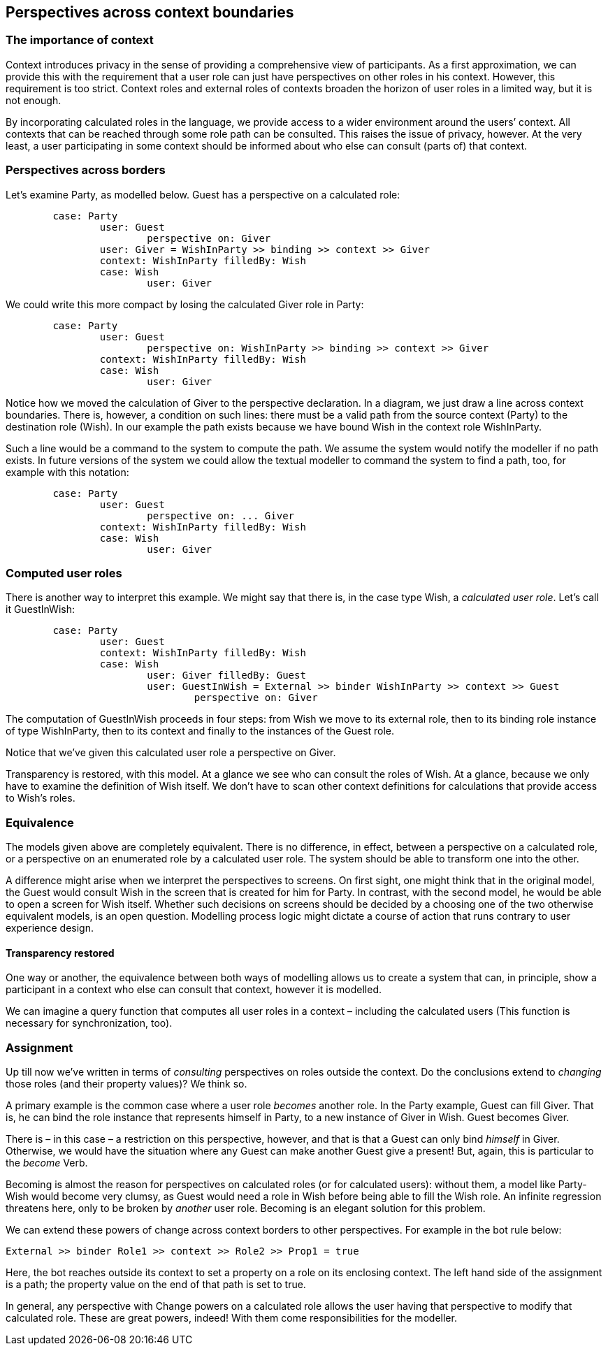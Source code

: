 [desc="User roles can 'see' outside their context."]
== Perspectives across context boundaries

=== The importance of context

Context introduces privacy in the sense of providing a comprehensive view of participants. As a first approximation, we can provide this with the requirement that a user role can just have perspectives on other roles in his context. However, this requirement is too strict. Context roles and external roles of contexts broaden the horizon of user roles in a limited way, but it is not enough.

By incorporating calculated roles in the language, we provide access to a wider environment around the users’ context. All contexts that can be reached through some role path can be consulted. This raises the issue of privacy, however. At the very least, a user participating in some context should be informed about who else can consult (parts of) that context.

=== Perspectives across borders

Let’s examine Party, as modelled below. Guest has a perspective on a calculated role:

[code]
----
	case: Party
		user: Guest
			perspective on: Giver
		user: Giver = WishInParty >> binding >> context >> Giver
		context: WishInParty filledBy: Wish
		case: Wish
			user: Giver
----

We could write this more compact by losing the calculated Giver role in Party:

[code]
----
	case: Party
		user: Guest
			perspective on: WishInParty >> binding >> context >> Giver
		context: WishInParty filledBy: Wish
		case: Wish
			user: Giver
----

Notice how we moved the calculation of Giver to the perspective declaration. In a diagram, we just draw a line across context boundaries. There is, however, a condition on such lines: there must be a valid path from the source context (Party) to the destination role (Wish). In our example the path exists because we have bound Wish in the context role WishInParty.

Such a line would be a command to the system to compute the path. We assume the system would notify the modeller if no path exists. In future versions of the system we could allow the textual modeller to command the system to find a path, too, for example with this notation:

[code]
----
	case: Party
		user: Guest
			perspective on: ... Giver
		context: WishInParty filledBy: Wish
		case: Wish
			user: Giver
----

=== Computed user roles

There is another way to interpret this example. We might say that there is, in the case type Wish, a _calculated user role_. Let’s call it GuestInWish:

[code]
----
	case: Party
		user: Guest
		context: WishInParty filledBy: Wish
		case: Wish
			user: Giver filledBy: Guest
			user: GuestInWish = External >> binder WishInParty >> context >> Guest
				perspective on: Giver
----

The computation of GuestInWish proceeds in four steps: from Wish we move to its external role, then to its binding role instance of type WishInParty, then to its context and finally to the instances of the Guest role.

Notice that we’ve given this calculated user role a perspective on Giver.

Transparency is restored, with this model. At a glance we see who can consult the roles of Wish. At a glance, because we only have to examine the definition of Wish itself. We don’t have to scan other context definitions for calculations that provide access to Wish’s roles.

=== Equivalence

The models given above are completely equivalent. There is no difference, in effect, between a perspective on a calculated role, or a perspective on an enumerated role by a calculated user role. The system should be able to transform one into the other.

A difference might arise when we interpret the perspectives to screens. On first sight, one might think that in the original model, the Guest would consult Wish in the screen that is created for him for Party. In contrast, with the second model, he would be able to open a screen for Wish itself. Whether such decisions on screens should be decided by a choosing one of the two otherwise equivalent models, is an open question. Modelling process logic might dictate a course of action that runs contrary to user experience design.

==== Transparency restored

One way or another, the equivalence between both ways of modelling allows us to create a system that can, in principle, show a participant in a context who else can consult that context, however it is modelled.

We can imagine a query function that computes all user roles in a context – including the calculated users (This function is necessary for synchronization, too).

=== Assignment

Up till now we’ve written in terms of _consulting_ perspectives on roles outside the context. Do the conclusions extend to _changing_ those roles (and their property values)? We think so.

A primary example is the common case where a user role _becomes_ another role. In the Party example, Guest can fill Giver. That is, he can bind the role instance that represents himself in Party, to a new instance of Giver in Wish. Guest becomes Giver.

There is – in this case – a restriction on this perspective, however, and that is that a Guest can only bind _himself_ in Giver. Otherwise, we would have the situation where any Guest can make another Guest give a present! But, again, this is particular to the _become_ Verb.

Becoming is almost the reason for perspectives on calculated roles (or for calculated users): without them, a model like Party-Wish would become very clumsy, as Guest would need a role in Wish before being able to fill the Wish role. An infinite regression threatens here, only to be broken by _another_ user role. Becoming is an elegant solution for this problem.

We can extend these powers of change across context borders to other perspectives. For example in the bot rule below:

[code]
----
External >> binder Role1 >> context >> Role2 >> Prop1 = true
----

Here, the bot reaches outside its context to set a property on a role on its enclosing context. The left hand side of the assignment is a path; the property value on the end of that path is set to true.

In general, any perspective with Change powers on a calculated role allows the user having that perspective to modify that calculated role. These are great powers, indeed! With them come responsibilities for the modeller.
